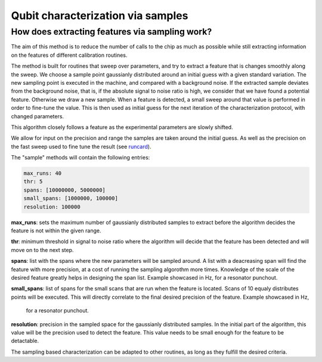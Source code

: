
==================================
Qubit characterization via samples
==================================

How does extracting features via sampling work?
===============================================

The aim of this method is to reduce the number of calls to the chip as much as possible while still extracting
information on the features of different calibration routines.

The method is built for routines that sweep over parameters, and try to extract a feature that is changes smoothly
along the sweep. We choose a sample point gaussianly distributed around an initial guess with a given standard variation.
The new sampling point is executed in the machine, and compared with a background noise. If the extracted sample
deviates from the background noise, that is, if the absolute signal to noise ratio is high, we consider that we have
found a potential feature. Otherwise we draw a new sample. When a feature is detected, a small sweep around that value is
performed in order to fine-tune the value. This is then used as initial guess for the next iteration of the characterization
protocol, with changed parameters.

This algorithm closely follows a feature as the experimental parameters are slowly shifted.

We allow for input on the precision and range the samples are taken around the initial guess. As well as the precision on the
fast sweep used to fine tune the result (see `runcard <https://github.com/qiboteam/qibocal/blob/main/runcards/actions_sample.yml/>`_).

The "sample" methods will contain the following entries:

.. code-block:: yaml

    max_runs: 40
    thr: 5
    spans: [10000000, 5000000]
    small_spans: [1000000, 100000]
    resolution: 100000

**max_runs**: sets the maximum number of gaussianly distributed samples to extract before the algorithm decides the feature
is not within the given range.

**thr**: minimum threshold in signal to noise ratio where the algorithm will decide that the feature has been detected and
will move on to the next step.

**spans**: list with the spans where the new parameters will be sampled around. A list with a deacreasing span will find the
feature with more precision, at a cost of running the sampling algorothm more times. Knowledge of the scale of the desired
feature greatly helps in designing the span list. Example showcased in Hz, for a resonator punchout.

**small_spans**: list of spans for the small scans that are run when the feature is located. Scans of 10 equaly distributes
points will be executed. This will directly correlate to the final desired precision of the feature. Example showcased in Hz,
 for a resonator punchout.

**resolution**: precision in the sampled space for the gaussianly distributed samples. In the initial part of the algorithm,
this value will be the precision used to detect the feature. This value needs to be small enough for the feature to be
detactable.


The sampling based characterization can be adapted to other routines, as long as they fulfill the desired criteria.
